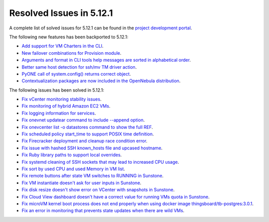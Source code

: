 .. _resolved_issues_5121:

Resolved Issues in 5.12.1
--------------------------------------------------------------------------------

A complete list of solved issues for 5.12.1 can be found in the `project development portal <https://github.com/OpenNebula/one/milestone/36>`__.

The following new features has been backported to 5.12.1:

- `Add support for VM Charters in the CLI <https://github.com/OpenNebula/one/issues/4552>`__.
- `New failover combinations for Provision module <https://github.com/OpenNebula/one/issues/4205>`__.
- `Arguments and format in CLI tools help messages are sorted in alphabetical order <https://github.com/OpenNebula/one/issues/4943>`__.
- `Better same host detection for ssh/mv TM driver action <https://github.com/OpenNebula/one/issues/3460>`__.
- `PyONE call of system.config() returns correct object <https://github.com/OpenNebula/one/issues/4229>`__.
- `Contextualization packages are now included in the OpenNebula distribution <https://github.com/OpenNebula/one/issues/4944>`__.

The following issues has been solved in 5.12.1:

- `Fix vCenter monitoring stability issues <https://github.com/OpenNebula/one/commit/0c08d316d759ae8b7cdf58daf5f02818d0504d07>`__.
- `Fix monitoring of hybrid Amazon EC2 VMs <https://github.com/OpenNebula/one/commit/af801291dcbce981a778bae8afd540907771302b>`__.
- `Fix logging information for services <https://github.com/OpenNebula/one/issues/796>`__.
- `Fix onevnet updatear command to include --append option <https://github.com/OpenNebula/one/issues/810>`__.
- `Fix onevcenter list -o datastores command to show the full REF <https://github.com/OpenNebula/one/issues/2703>`__.
- `Fix scheduled policy start_time to support POSIX time definition <https://github.com/OpenNebula/one/issues/668>`__.
- `Fix Firecracker deployment and cleanup race condition error <https://github.com/OpenNebula/one/issues/4926>`__.
- `Fix issue with hashed SSH known_hosts file and upcased hostname <https://github.com/OpenNebula/one/issues/4935>`__.
- `Fix Ruby library paths to support local overrides <https://github.com/OpenNebula/one/issues/4929>`__.
- `Fix systemd cleaning of SSH sockets that may lead to increased CPU usage <https://github.com/OpenNebula/one/issues/4939>`__.
- `Fix sort by used CPU and used Memory in VM list <https://github.com/OpenNebula/one/issues/4031>`__.
- `Fix remote buttons after state VM switches to RUNNING in Sunstone <https://github.com/OpenNebula/one/issues/4948>`__.
- `Fix VM instantiate doesn't ask for user inputs in Sunstone <https://github.com/OpenNebula/one/issues/4946>`__.
- `Fix disk resize doesn't show error on VCenter with snapshots in Sunstone <https://github.com/OpenNebula/one/issues/4928>`__.
- `Fix Cloud View dashboard doesn't have a correct value for running VMs quota in Sunstone <https://github.com/OpenNebula/one/issues/4951>`__.
- `Fix microVM kernel boot process does not end properly when using docker image thingsboard/tb-postgres:3.0.1 <https://github.com/OpenNebula/one/issues/4952>`__.
- `Fix an error in monitoring that prevents state updates when there are wild VMs <https://github.com/OpenNebula/one/issues/4954>`__.
